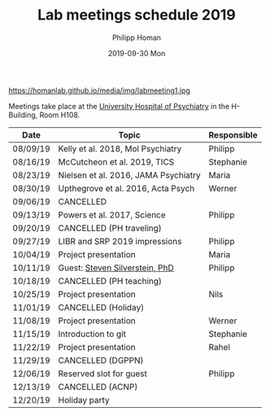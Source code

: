 #+TITLE:       Lab meetings schedule 2019
#+AUTHOR:      Philipp Homan
#+EMAIL:       philipp.homan@bli.uzh.ch
#+DATE:        2019-09-30 Mon
#+URI:         /blog/%y/%m/%d/lab-meetings-schedule
#+KEYWORDS:    lab, meeting, journal club, seminar
#+TAGS:        lab, meeting, journal club, seminar
#+LANGUAGE:    en
#+OPTIONS:     H:3 num:nil toc:nil \n:nil ::t |:t ^:nil -:nil f:t *:t <:t
#+DESCRIPTION: Tentative schedule for the lab meetings in 2019
#+AVATAR:      https://homanlab.github.io/media/img/labmeeting1.jpg

#+ATTR_HTML: width 200px
https://homanlab.github.io/media/img/labmeeting1.jpg

Meetings take place at the [[https://www.pukzh.ch][University Hospital of Psychiatry]] in the
H-Building, Room H108.   

| Date     | Topic                                | Responsible |
|----------+--------------------------------------+-------------|
| 08/09/19 | Kelly et al. 2018, Mol Psychiatry    | Philipp     |
| 08/16/19 | McCutcheon et al. 2019, TICS         | Stephanie   |
| 08/23/19 | Nielsen et al. 2016, JAMA Psychiatry | Maria       |
| 08/30/19 | Upthegrove et al. 2016, Acta Psych   | Werner      |
| 09/06/19 | CANCELLED                            |             |
| 09/13/19 | Powers et al. 2017, Science          | Philipp     |
| 09/20/19 | CANCELLED (PH traveling)             |             |
| 09/27/19 | LIBR and SRP 2019 impressions        | Philipp     |
| 10/04/19 | Project presentation                 | Maria       |
| 10/11/19 | Guest: [[https://tinyurl.com/y5mv5yar][Steven Silverstein, PhD]]       | Philipp     |
| 10/18/19 | CANCELLED (PH teaching)              |             |
| 10/25/19 | Project presentation                 | Nils        |
| 11/01/19 | CANCELLED (Holiday)                  |             |
| 11/08/19 | Project presentation                 | Werner      |
| 11/15/19 | Introduction to git                  | Stephanie   |
| 11/22/19 | Project presentation                 | Rahel       |
| 11/29/19 | CANCELLED (DGPPN)                    |             |
| 12/06/19 | Reserved slot for guest              | Philipp     |
| 12/13/19 | CANCELLED (ACNP)                     |             |
| 12/20/19 | Holiday party                        |             |
